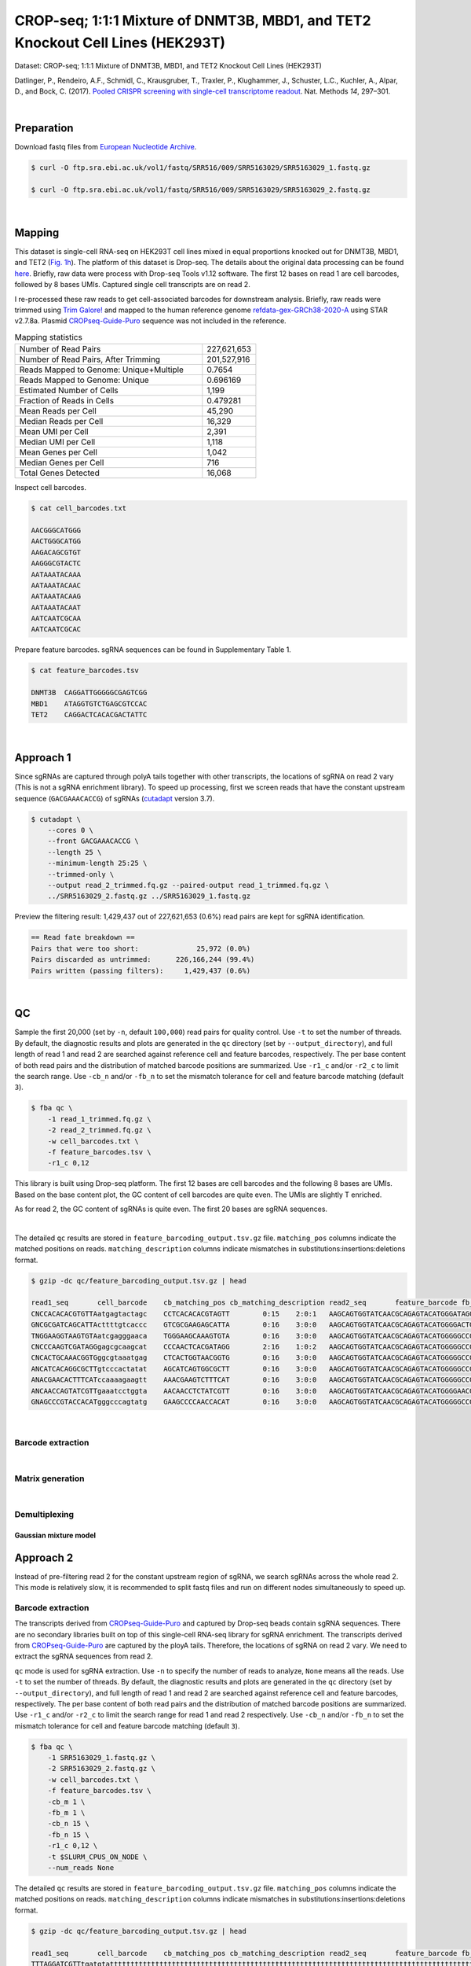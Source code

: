 .. _tutorial_crispr_screening_PRJNA358686:


===============================================================================
CROP-seq; 1:1:1 Mixture of DNMT3B, MBD1, and TET2 Knockout Cell Lines (HEK293T)
===============================================================================

Dataset: CROP-seq; 1:1:1 Mixture of DNMT3B, MBD1, and TET2 Knockout Cell Lines (HEK293T)

Datlinger, P., Rendeiro, A.F., Schmidl, C., Krausgruber, T., Traxler, P., Klughammer, J., Schuster, L.C., Kuchler, A., Alpar, D., and Bock, C. (2017). `Pooled CRISPR screening with single-cell transcriptome readout`_. Nat. Methods *14*, 297–301.

.. _`Pooled CRISPR screening with single-cell transcriptome readout`: https://doi.org/10.1038/nmeth.4177

|


Preparation
===========

Download fastq files from `European Nucleotide Archive`_.

.. _`European Nucleotide Archive`: https://www.ebi.ac.uk/ena/browser/view/PRJNA521522?show=reads

.. code-block:: console

    $ curl -O ftp.sra.ebi.ac.uk/vol1/fastq/SRR516/009/SRR5163029/SRR5163029_1.fastq.gz

    $ curl -O ftp.sra.ebi.ac.uk/vol1/fastq/SRR516/009/SRR5163029/SRR5163029_2.fastq.gz

|


Mapping
=======

This dataset is single-cell RNA-seq on HEK293T cell lines mixed in equal proportions knocked out for DNMT3B, MBD1, and TET2 (`Fig. 1h`_). The platform of this dataset is Drop-seq. The details about the original data processing can be found here_. Briefly, raw data were process with Drop-seq Tools v1.12 software. The first 12 bases on read 1 are cell barcodes, followed by 8 bases UMIs. Captured single cell transcripts are on read 2.

.. _`Fig. 1h`: https://www.nature.com/articles/nmeth.4177/figures/1

.. _here: https://www.ncbi.nlm.nih.gov/geo/query/acc.cgi?acc=GSM2450588

I re-processed these raw reads to get cell-associated barcodes for downstream analysis. Briefly, raw reads were trimmed using `Trim Galore!`_ and mapped to the human reference genome `refdata-gex-GRCh38-2020-A`_ using STAR v2.7.8a. Plasmid `CROPseq-Guide-Puro`_ sequence was not included in the reference.

.. _`Trim Galore!`: https://www.bioinformatics.babraham.ac.uk/projects/trim_galore

.. _`refdata-gex-GRCh38-2020-A`: https://support.10xgenomics.com/single-cell-gene-expression/software/release-notes/build#GRCh38_2020A

.. _`CROPseq-Guide-Puro`: https://www.addgene.org/86708/

.. csv-table:: Mapping statistics
   :widths: 70, 20
   :header-rows: 0

    "Number of Read Pairs","227,621,653"
    "Number of Read Pairs, After Trimming","201,527,916"
    "Reads Mapped to Genome: Unique+Multiple","0.7654"
    "Reads Mapped to Genome: Unique","0.696169"
    "Estimated Number of Cells","1,199"
    "Fraction of Reads in Cells","0.479281"
    "Mean Reads per Cell","45,290"
    "Median Reads per Cell","16,329"
    "Mean UMI per Cell","2,391"
    "Median UMI per Cell","1,118"
    "Mean Genes per Cell","1,042"
    "Median Genes per Cell","716"
    "Total Genes Detected","16,068"

Inspect cell barcodes.

.. code-block:: console

    $ cat cell_barcodes.txt

    AACGGGCATGGG
    AACTGGGCATGG
    AAGACAGCGTGT
    AAGGGCGTACTC
    AATAAATACAAA
    AATAAATACAAC
    AATAAATACAAG
    AATAAATACAAT
    AATCAATCGCAA
    AATCAATCGCAC

Prepare feature barcodes. sgRNA sequences can be found in Supplementary Table 1.

.. code-block:: console

    $ cat feature_barcodes.tsv

    DNMT3B  CAGGATTGGGGGCGAGTCGG
    MBD1    ATAGGTGTCTGAGCGTCCAC
    TET2    CAGGACTCACACGACTATTC

|


Approach 1
==========

Since sgRNAs are captured through polyA tails together with other transcripts, the locations of sgRNA on read 2 vary (This is not a sgRNA enrichment library). To speed up processing, first we screen reads that have the constant upstream sequence (``GACGAAACACCG``) of sgRNAs (`cutadapt`_ version 3.7).

.. _`cutadapt`: https://github.com/marcelm/cutadapt

.. code-block:: console

    $ cutadapt \
        --cores 0 \
        --front GACGAAACACCG \
        --length 25 \
        --minimum-length 25:25 \
        --trimmed-only \
        --output read_2_trimmed.fq.gz --paired-output read_1_trimmed.fq.gz \
        ../SRR5163029_2.fastq.gz ../SRR5163029_1.fastq.gz

Preview the filtering result: 1,429,437 out of 227,621,653 (0.6%) read pairs are kept for sgRNA identification.

.. code-block:: console

    == Read fate breakdown ==
    Pairs that were too short:              25,972 (0.0%)
    Pairs discarded as untrimmed:      226,166,244 (99.4%)
    Pairs written (passing filters):     1,429,437 (0.6%)

|


QC
==

Sample the first 20,000 (set by ``-n``, default ``100,000``) read pairs for quality control. Use ``-t`` to set the number of threads. By default, the diagnostic results and plots are generated in the ``qc`` directory (set by ``--output_directory``), and full length of read 1 and read 2 are searched against reference cell and feature barcodes, respectively. The per base content of both read pairs and the distribution of matched barcode positions are summarized. Use ``-r1_c`` and/or ``-r2_c`` to limit the search range. Use ``-cb_n`` and/or ``-fb_n`` to set the mismatch tolerance for cell and feature barcode matching (default ``3``).

.. code-block:: console

    $ fba qc \
        -1 read_1_trimmed.fq.gz \
        -2 read_2_trimmed.fq.gz \
        -w cell_barcodes.txt \
        -f feature_barcodes.tsv \
        -r1_c 0,12

This library is built using Drop-seq platform. The first 12 bases are cell barcodes and the following 8 bases are UMIs. Based on the base content plot, the GC content of cell barcodes are quite even. The UMIs are slightly T enriched.

.. image:: Pyplot_read1_per_base_seq_content.png
   :width: 350px
   :align: center

As for read 2, the GC content of sgRNAs is quite even. The first 20 bases are sgRNA sequences.

.. image:: Pyplot_read2_per_base_seq_content.png
   :width: 350px
   :align: center

|

.. image:: Pyplot_read2_barcodes_starting_ending.png
   :width: 350px
   :align: center

The detailed ``qc`` results are stored in ``feature_barcoding_output.tsv.gz`` file. ``matching_pos`` columns indicate the matched positions on reads. ``matching_description`` columns indicate mismatches in substitutions:insertions:deletions format.

.. code-block:: console

    $ gzip -dc qc/feature_barcoding_output.tsv.gz | head

    read1_seq       cell_barcode    cb_matching_pos cb_matching_description read2_seq       feature_barcode fb_matching_pos fb_matching_description
    CNCCACACACGTGTTAatgagtactagc    CCTCACACACGTAGTT        0:15    2:0:1   AAGCAGTGGTATCAACGCAGAGTACATGGGATAGGTTTGGTCCTAGCCTTTCTATTAGCTCTTAGTAAGATTACACATGCAAGCATCCCC    no_match        NA      NA
    GNCGCGATCAGCATTActtttgtcaccc    GTCGCGAAGAGCATTA        0:16    3:0:0   AAGCAGTGGTATCAACGCAGAGTACATGGGGACTGTTGCTGGTGTGTACTTGCTAAGGTTTATGTCAGTTCAAGATTATAAGCCCCCCAG    no_match        NA      NA
    TNGGAAGGTAAGTGTAatcgagggaaca    TGGGAAGCAAAGTGTA        0:16    3:0:0   AAGCAGTGGTATCAACGCAGAGTACATGGGGGCCGGCGAACCAGGAAATAGTTTAAGAGCTAAGCTGGAAACAGCATAGCAAGTTTAAAT    RAB1A-2_GCCGGCGAACCAGGAAATAG    31:51   0:0:0
    CNCCCAAGTCGATAGGgagcgcaagcat    CCCAACTCACGATAGG        2:16    1:0:2   AAGCAGTGGTATCAACGCAGAGTACATGGGGGCCGGCGAACCAGGAAATAGTTTAAGAGCTAAGCTGGAAACAGCATAGCAAGTTTAAAT    RAB1A-2_GCCGGCGAACCAGGAAATAG    31:51   0:0:0
    CNCACTGCAAACGGTGggcgtaaatgag    CTCACTGGTAACGGTG        0:16    3:0:0   AAGCAGTGGTATCAACGCAGAGTACATGGGGGCCGGCGAACCAGGAAATAGTTTAAGAGCTAAGCTGGAAACAGCATAGCAAGTTTAAAT    RAB1A-2_GCCGGCGAACCAGGAAATAG    31:51   0:0:0
    ANCATCACAGGCGCTTgtcccactatat    AGCATCAGTGGCGCTT        0:16    3:0:0   AAGCAGTGGTATCAACGCAGAGTACATGGGGGCCGGCGAACCAGGAAATAGTTTAAGAGCTAAGCTGGAAACAGCATAGCAAGTTTAAAT    RAB1A-2_GCCGGCGAACCAGGAAATAG    31:51   0:0:0
    ANACGAACACTTTCATccaaaagaagtt    AAACGAAGTCTTTCAT        0:16    3:0:0   AAGCAGTGGTATCAACGCAGAGTACATGGGGGCCGGCGAACCAGGAAATAGTTTAAGAGCTAAGCTGGAAACAGCATAGCAAGTTTAAAT    RAB1A-2_GCCGGCGAACCAGGAAATAG    31:51   0:0:0
    ANCAACCAGTATCGTTgaaatcctggta    AACAACCTCTATCGTT        0:16    3:0:0   AAGCAGTGGTATCAACGCAGAGTACATGGGGAACGTGCTGACGATGCGGGCGTTTAAGAGCTAAGCTGGAAACAGCATAGCAAGTTTAAA    NON_TARGET-1_AACGTGCTGACGATGCGGGC       31:51   0:0:0
    GNAGCCCGTACCACATgggcccagtatg    GAAGCCCCAACCACAT        0:16    3:0:0   AAGCAGTGGTATCAACGCAGAGTACATGGGGGCCGGCGAACCAGGAAATAGTTTAAGAGCTAAGCTGGAAACAGCATAGCAAGTTTAAAT    RAB1A-2_GCCGGCGAACCAGGAAATAG    31:51   0:0:0

|

























Barcode extraction
------------------
|


Matrix generation
-----------------
|


Demultiplexing
--------------


Gaussian mixture model
^^^^^^^^^^^^^^^^^^^^^^

Approach 2
==========

Instead of pre-filtering read 2 for the constant upstream region of sgRNA, we search sgRNAs across the whole read 2. This mode is relatively slow, it is recommended to split fastq files and run on different nodes simultaneously to speed up.


Barcode extraction
------------------

The transcripts derived from `CROPseq-Guide-Puro`_ and captured by Drop-seq beads contain sgRNA sequences. There are no secondary libraries built on top of this single-cell RNA-seq library for sgRNA enrichment. The transcripts derived from `CROPseq-Guide-Puro`_ are captured by the ployA tails. Therefore, the locations of sgRNA on read 2 vary. We need to extract the sgRNA sequences from read 2.

``qc`` mode is used for sgRNA extraction. Use ``-n`` to specify the number of reads to analyze, ``None`` means all the reads. Use ``-t`` to set the number of threads. By default, the diagnostic results and plots are generated in the ``qc`` directory (set by ``--output_directory``), and full length of read 1 and read 2 are searched against reference cell and feature barcodes, respectively. The per base content of both read pairs and the distribution of matched barcode positions are summarized. Use ``-r1_c`` and/or ``-r2_c`` to limit the search range for read 1 and read 2 respectively. Use ``-cb_n`` and/or ``-fb_n`` to set the mismatch tolerance for cell and feature barcode matching (default ``3``).

.. code-block:: console

    $ fba qc \
        -1 SRR5163029_1.fastq.gz \
        -2 SRR5163029_2.fastq.gz \
        -w cell_barcodes.txt \
        -f feature_barcodes.tsv \
        -cb_m 1 \
        -fb_m 1 \
        -cb_n 15 \
        -fb_n 15 \
        -r1_c 0,12 \
        -t $SLURM_CPUS_ON_NODE \
        --num_reads None

The detailed ``qc`` results are stored in ``feature_barcoding_output.tsv.gz`` file. ``matching_pos`` columns indicate the matched positions on reads. ``matching_description`` columns indicate mismatches in substitutions:insertions:deletions format.

.. code-block:: console

    $ gzip -dc qc/feature_barcoding_output.tsv.gz | head

    read1_seq       cell_barcode    cb_matching_pos cb_matching_description read2_seq       feature_barcode fb_matching_pos fb_matching_description
    TTTAGGATCGTTtgatgtattttttttttttttttttttttttttttttttttttttttttttttttttttttttttttttttttttttttttttttttttttttttttcttctttcttttttattctttacaacatcctaccataacata no_match        NA      NA      ATTAAAAATATTGTGGCAGGAAAAAAAAAAAAAAAAAAAAAAAAAAAAAAAAAAAAAAAAAAAAAAAAAAAAAAAAAAAAAAAAAAAAAAAAAAAAAAAAAAAACAAAAAAAAACAAAAAAAAATCAGCTATATAACCACTAATACTTCTA    NA      NA      NA
    GTCGAAACTCTTaacgggatttttttttttttttttttttttttttttttttttttttttttttttttttttttttttttttttttttttttttttttttttttttttttttttttttttttttttttttttttttttttttttttttttt no_match        NA      NA      TTATAATGGTTACAAATAAAGCAATAGCATCACAAAAAAAAAAAAAAAAAAAAAAAAAAAAAAAAAAAAAAAAAAAAAAAAAAAAAAAAAAAAAAAAAAAAAAAAAAAAAAAAAAAAAAAAAAAAAAAAAAAAAAAAAAAAAAAAAAAAAA    NA      NA      NA
    GTTTACGTGTTCatgggcgattttttttttttttttttttttttttttttaaaaaagttaaaagggggcccgtggggggacaaatagaggggcctagagttccaccccccatcccacaaaaaaaaccctcaccgcacagggcctcgcccct GTTTACGTGTTC    0:12    0:0:0   GGAGTACGGAGAATTCTATAAGAGCTTGACCAATGACTGGGAAGATCACTTGGCAGTGAAGCATTTTTCAGTTGAAGGACAGTTGGAATTCAGAGCCCTTCTATTTGTCCCACGACGTGCTCCTTTTGATCTGTTTGAAAAAAAAAAAAAA    no_match        NA      NA
    CCGTCCTAGTTGgtgtatattttttttgtttttttttttttttcaccgggtcagagctgcccctaagtaccacgtcccgtcccacctttatcggacctcggccaccacaaattgcttatccagagtgcccccctccgcccatcccagactc CCGTCCTAGTTG    0:12    0:0:0   AATTAAGTCTCGTAAAGAACGAGAAGCTGAACTTGGACCTAGGGCAACCGACTTCACCAATGTTTACAGCGAGAATCTTGGTGACGACGTGGATGATGAGCGCCTTAAGGTTCTCTTTGGCAAGTTTGGGCCTGCCTTGAGTGTGCGACTT    no_match        NA      NA
    TTTCAGTATTGGggcgaattttttttttttttttttttttttttttttttttttttttttttttggctagtttttttgtggtttttgcttttggttctctcgtttgccctggagctcccaggtccctttcttgtcctaccataggtaaccc TTTCAGTATTGG    0:12    0:0:0   GGACGAAACACCGATAGGTGTCTGAGCGTCCACGTTTTAGAGCTAGAAATAGCAAGTTAAAATAAGGCTAGTCCGTTATCAACTTGAAAAAGTGGCACCGAGTCGGTGCTTTTTTAAGCTTGGCGTAACTAGATCTTGAGACACTGCTTTT MBD1_ATAGGTGTCTGAGCGTCCAC       13:33 0:0:0
    CTAGGTACCACTagacagtttttttttttttttttttttttttttttttttttttttttttctctatgtgtgcttttttttggctttagtctgtgggtccctagttagccccggcgcccccacgcgcagaacgtgtcttaccacaagaacc CTAGGTACCACT    0:12    0:0:0   TTCTTGGGTAGTTTGCAGTTTTTAAAATTATGTTTTAAAATGGACTATCATATGCTTACCGTAACTTGAAAGTATTTCGATTTCTTGGCTTTATATATCTTGTGGAACGGACGAAACACCGATAGGTGTCTGAGCGTCCACGTTTTAGAGC MBD1_ATAGGTGTCTGAGCGTCCAC       121:1410:0:0
    TCTTCCACTACCgtcccgtcttttttttttttttttttttttttttttttttttttttctttatgtcagttttttttgtgctttagtattgggttcccttgtttgcccgagggctcccaggcccagatttgggctaaccaaagggaccccg TCTTCCACTACC    0:12    0:0:0   ACCGATAGGTGTCTGAGCGTCCACGTTTTAGAGCTAGAAATAGCAAGTTAAAATAAGGCTAGTCCGTTATCAACTTGAAAAAGTGGCACCGAGTCGGTGCTTTTTTAAGCTTGGCGTAACTAGATCTTGAGACACTGCTTTTTGCTTGTAC MBD1_ATAGGTGTCTGAGCGTCCAC       4:24  0:0:0
    CTTAATTTGGTGggaagattttttttttttttttttttttttttttttaagtactttaagtaagctttttttaggctttagccgtgggttcccctgttagcccgggaggtccccgggcccaatctgggcctaacagagaggccccgtacaa CTTAATTTGGTG    0:12    0:0:0   CCGTAACTTGAAAGTATTTCGATTTCTTGGCTTTATATATCTTGTGGAAAGGACGAAACACCGCAGGACTCACACGACTCTTCGTTTTAGAGCTAGCAATAGCAAGTTAAAATAAGGCTAGTCCGTTATCAACTTGAAAAAGTGGCACCGT TET2_CAGGACTCACACGACTATTC       63:83 1:0:0
    TCGTACATACGGtggtttttttttttttttttttttttttttttttttttttttttttttttttttgtttttttttttttttgtttttttttttgtgtcctttgttttcactggggctcccaggtccatatccggtgttaccagagaaacc TCGTACATACGG    0:12    0:0:0   ATCATATGCTTACCGTAACTTGAAAGTATTTCGATTTCTTGGCTTTATATATCTTGTGGAAAGGACGAAACACCGCAGGATTGGGGGCGAGTCGGGTTTTAGAGCTAGAAATAGCAAGTTAAAATAAGGCTAGTCCGTTATCAACTTGAAA DNMT3B_CAGGATTGGGGGCGAGTCGG     75:95 0:0:0

11,597 of 227,621,653 read pairs have valid cell and feature barcodes. Note: This is not a sgRNA enrichment library.

|


Matrix generation
-----------------

Only fragments with correct (passed the criteria) cell and feature barcodes are included. UMI removal is powered by UMI-tools (`Smith, T., et al. 2017. Genome Res. 27, 491–499.`_). Use ``-us`` to set the UMI starting position on read 1 (default ``16``). Use ``-ul`` to set the UMI length (default ``12``). Fragments with UMI length less than this value are discarded. UMI deduplication method is set by ``-ud`` (default ``directional``). Use ``-um`` to set UMI deduplication mismatch threshold (default ``1``).

.. _`Smith, T., et al. 2017. Genome Res. 27, 491–499.`: http://www.genome.org/cgi/doi/10.1101/gr.209601.116

The generated feature count matrix can be easily imported into well-established single cell analysis packages: Seruat_ and Scanpy_.

.. _Seruat: https://satijalab.org/seurat/

.. _Scanpy: https://scanpy.readthedocs.io/en/stable/

.. code-block:: console

    $ fba count \
        -i feature_barcoding_output.tsv.gz \
        -o matrix_featurecount.csv.gz \
        -us 12 \
        -ul 8

Result summary.

11.76 % (1,364 out of 11,597) of read pairs with valid cell and feature barcodes are unique fragments.

.. code-block:: console

    2022-03-04 23:18:27,501 - fba.__main__ - INFO - fba version: 0.0.x
    2022-03-04 23:18:27,501 - fba.__main__ - INFO - Initiating logging ...
    2022-03-04 23:18:27,501 - fba.__main__ - INFO - Python version: 3.10
    2022-03-04 23:18:27,501 - fba.__main__ - INFO - Using count subcommand ...
    2022-03-04 23:18:31,494 - fba.count - INFO - UMI-tools version: 1.1.2
    2022-03-04 23:18:31,495 - fba.count - INFO - UMI start position on read 1 auto-detected, overriding -us
    2022-03-04 23:18:31,495 - fba.count - INFO - UMI length: 8
    2022-03-04 23:18:31,496 - fba.count - INFO - UMI-tools deduplication threshold: 1
    2022-03-04 23:18:31,496 - fba.count - INFO - UMI-tools deduplication method: directional
    2022-03-04 23:18:31,496 - fba.count - INFO - Header line: read1_seq cell_barcode cb_matching_pos cb_matching_description read2_seq feature_barcode fb_matching_pos fb_matching_description
    2022-03-04 23:18:31,581 - fba.count - INFO - Number of lines processed: 11,597
    2022-03-04 23:18:31,581 - fba.count - INFO - Number of cell barcodes detected: 523
    2022-03-04 23:18:31,582 - fba.count - INFO - Number of features detected: 3
    2022-03-04 23:18:31,608 - fba.count - INFO - Total UMIs after deduplication: 1,364
    2022-03-04 23:18:31,609 - fba.count - INFO - Median number of UMIs per cell: 1.0
    2022-03-04 23:18:31,615 - fba.__main__ - INFO - Done.

|


Demultiplexing
--------------


Gaussian mixture model
^^^^^^^^^^^^^^^^^^^^^^

The implementation of demultiplexing method ``2`` (set by ``-dm``) is inspired by the method described on `10x Genomics’ website`_. Use ``-p`` to set the probability threshold for demulitplexing (default ``0.9``). Use ``-nc`` to set the number of positive cells for a feature to be included for demultiplexing (default ``200``).

.. _`10x Genomics’ website`: https://support.10xgenomics.com/single-cell-gene-expression/software/pipelines/latest/algorithms/crispr

.. code-block:: console

    $ fba demultiplex \
        -i matrix_featurecount.csv.gz \
        -dm 2 \
        -v \
        -nc 0

.. code-block:: console

    2022-03-04 23:19:05,218 - fba.__main__ - INFO - fba version: 0.0.x
    2022-03-04 23:19:05,219 - fba.__main__ - INFO - Initiating logging ...
    2022-03-04 23:19:05,219 - fba.__main__ - INFO - Python version: 3.10
    2022-03-04 23:19:05,219 - fba.__main__ - INFO - Using demultiplex subcommand ...
    2022-03-04 23:19:15,199 - fba.__main__ - INFO - Skipping arguments: "-q/--quantile", "-cm/--clustering_method"
    2022-03-04 23:19:15,200 - fba.demultiplex - INFO - Output directory: demultiplexed
    2022-03-04 23:19:15,201 - fba.demultiplex - INFO - Demultiplexing method: 2
    2022-03-04 23:19:15,201 - fba.demultiplex - INFO - UMI normalization method: clr
    2022-03-04 23:19:15,201 - fba.demultiplex - INFO - Visualization: On
    2022-03-04 23:19:15,201 - fba.demultiplex - INFO - Visualization method: tsne
    2022-03-04 23:19:15,201 - fba.demultiplex - INFO - Loading feature count matrix: matrix_featurecount.csv.gz ...
    2022-03-04 23:19:15,219 - fba.demultiplex - INFO - Number of cells: 523
    2022-03-04 23:19:15,219 - fba.demultiplex - INFO - Number of positive cells for a feature to be included: 0
    2022-03-04 23:19:15,222 - fba.demultiplex - INFO - Number of features: 3 / 3 (after filtering / original in the matrix)
    2022-03-04 23:19:15,222 - fba.demultiplex - INFO - Features: DNMT3B MBD1 TET2
    2022-03-04 23:19:15,222 - fba.demultiplex - INFO - Total UMIs: 1,364 / 1,364
    2022-03-04 23:19:15,223 - fba.demultiplex - INFO - Median number of UMIs per cell: 1.0 / 1.0
    2022-03-04 23:19:15,223 - fba.demultiplex - INFO - Demultiplexing ...
    2022-03-04 23:19:17,319 - fba.demultiplex - INFO - Generating heatmap ...
    2022-03-04 23:19:17,784 - fba.demultiplex - INFO - Embedding ...
    2022-03-04 23:19:32,256 - fba.__main__ - INFO - Done.

Heatmap of the relative abundance of features (sgRNAs) across all cells. Each column represents a single cell.

.. image:: Pyplot_heatmap_cells_demultiplexed_gm.png
   :alt: Heatmap
   :width: 700px
   :align: center

Preview the demultiplexing result: the numbers of singlets and multiplets. Note: This is not a sgRNA enrichment library.

.. code-block:: python

    In [1]: import pandas as pd

    In [2]: m = pd.read_csv("demultiplexed/matrix_cell_identity.csv.gz", index_col=0)

    In [3]: m.loc[:, m.sum(axis=0) == 1].sum(axis=1)
    Out[3]:
    DNMT3B    141
    MBD1      150
    TET2      158
    dtype: int64

    In [4]: sum(m.sum(axis=0) > 1)
    Out[4]: 74

|


Knee point
^^^^^^^^^^

Cells are demultiplexed based on the abundance of features (sgRNAs). Demultiplexing method ``5`` is implemented to use the local maxima on the difference curve to detemine the knee point on the UMI saturation curve.

.. code-block:: console

    $ fba demultiplex \
        -i matrix_featurecount.csv.gz \
        -dm 5 \
        -v \
        -nc 0

.. code-block:: console

    2022-03-05 01:52:38,900 - fba.__main__ - INFO - fba version: 0.0.x
    2022-03-05 01:52:38,900 - fba.__main__ - INFO - Initiating logging ...
    2022-03-05 01:52:38,900 - fba.__main__ - INFO - Python version: 3.9
    2022-03-05 01:52:38,900 - fba.__main__ - INFO - Using demultiplex subcommand ...
    2022-03-05 01:52:41,396 - fba.__main__ - INFO - Skipping arguments: "-q/--quantile", "-cm/--clustering_method", "-p/--prob"
    2022-03-05 01:52:41,396 - fba.demultiplex - INFO - Output directory: demultiplexed
    2022-03-05 01:52:41,396 - fba.demultiplex - INFO - Demultiplexing method: 5
    2022-03-05 01:52:41,396 - fba.demultiplex - INFO - UMI normalization method: clr
    2022-03-05 01:52:41,396 - fba.demultiplex - INFO - Visualization: On
    2022-03-05 01:52:41,396 - fba.demultiplex - INFO - Visualization method: tsne
    2022-03-05 01:52:41,396 - fba.demultiplex - INFO - Loading feature count matrix: matrix_featurecount.csv.gz ...
    2022-03-05 01:52:41,403 - fba.demultiplex - INFO - Number of cells: 523
    2022-03-05 01:52:41,403 - fba.demultiplex - INFO - Number of positive cells for a feature to be included: 0
    2022-03-05 01:52:41,404 - fba.demultiplex - INFO - Number of features: 3 / 3 (after filtering / original in the matrix)
    2022-03-05 01:52:41,404 - fba.demultiplex - INFO - Features: DNMT3B MBD1 TET2
    2022-03-05 01:52:41,404 - fba.demultiplex - INFO - Total UMIs: 1,364 / 1,364
    2022-03-05 01:52:41,405 - fba.demultiplex - INFO - Median number of UMIs per cell: 1.0 / 1.0
    2022-03-05 01:52:41,405 - fba.demultiplex - INFO - Demultiplexing ...
    2022-03-05 01:52:41,810 - fba.demultiplex - INFO - Generating heatmap ...
    2022-03-05 01:52:41,979 - fba.demultiplex - INFO - Embedding ...
    2022-03-05 01:52:44,840 - fba.__main__ - INFO - Done.


Heatmap of the relative abundance of features (sgRNAs) across all cells. Each column represents a single cell.

.. image:: Pyplot_heatmap_cells_demultiplexed_knee.png
   :alt: Heatmap
   :width: 700px
   :align: center

UMI distribution and knee point detection:

.. image:: Pyplot_feature_umi_distribution_knee_DNMT3B.png
   :alt: UMI distribution
   :width: 400px
   :align: center

.. image:: Pyplot_feature_umi_distribution_knee_MBD1.png
   :alt: UMI distribution
   :width: 400px
   :align: center

.. image:: Pyplot_feature_umi_distribution_knee_TET2.png
   :alt: UMI distribution
   :width: 400px
   :align: center

Preview the demultiplexing result: the numbers of singlets and multiplets. Note: This is not a sgRNA enrichment library.

.. code-block:: python

    In [1]: import pandas as pd

    In [2]: m = pd.read_csv('demultiplexed/matrix_cell_identity.csv.gz', index_col=0)

    In [3]: m.loc[:, m.sum(axis=0) == 1].sum(axis=1)
    Out[3]:
    DNMT3B    141
    MBD1      150
    TET2      158
    dtype: int64

    In [4]: sum(m.sum(axis=0) > 1)
    Out[4]: 74

|
